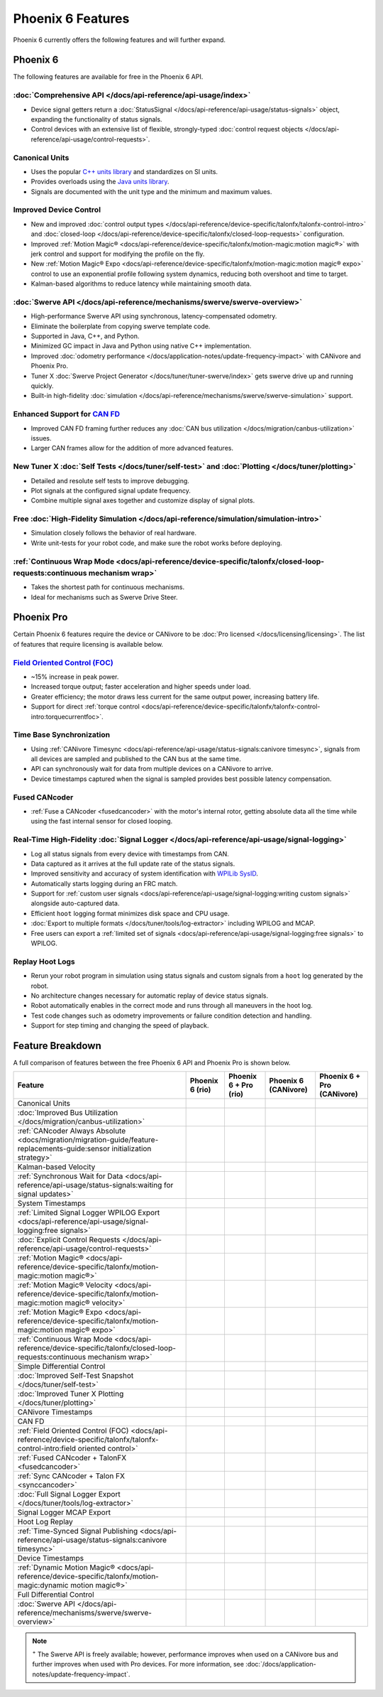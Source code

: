Phoenix 6 Features
==================

Phoenix 6 currently offers the following features and will further expand.

Phoenix 6
---------

The following features are available for free in the Phoenix 6 API.

:doc:`Comprehensive API </docs/api-reference/api-usage/index>`
^^^^^^^^^^^^^^^^^^^^^^^^^^^^^^^^^^^^^^^^^^^^^^^^^^^^^^^^^^^^^^

- Device signal getters return a :doc:`StatusSignal </docs/api-reference/api-usage/status-signals>` object, expanding the functionality of status signals.
- Control devices with an extensive list of flexible, strongly-typed :doc:`control request objects </docs/api-reference/api-usage/control-requests>`.

Canonical Units
^^^^^^^^^^^^^^^

- Uses the popular `C++ units library <https://github.com/nholthaus/units>`__ and standardizes on SI units.
- Provides overloads using the `Java units library <https://docs.wpilib.org/en/latest/docs/software/basic-programming/java-units.html>`__.
- Signals are documented with the unit type and the minimum and maximum values.

Improved Device Control
^^^^^^^^^^^^^^^^^^^^^^^

- New and improved :doc:`control output types </docs/api-reference/device-specific/talonfx/talonfx-control-intro>` and :doc:`closed-loop </docs/api-reference/device-specific/talonfx/closed-loop-requests>` configuration.
- Improved :ref:`Motion Magic® <docs/api-reference/device-specific/talonfx/motion-magic:motion magic®>` with jerk control and support for modifying the profile on the fly.
- New :ref:`Motion Magic® Expo <docs/api-reference/device-specific/talonfx/motion-magic:motion magic® expo>` control to use an exponential profile following system dynamics, reducing both overshoot and time to target.
- Kalman-based algorithms to reduce latency while maintaining smooth data.

:doc:`Swerve API </docs/api-reference/mechanisms/swerve/swerve-overview>`
^^^^^^^^^^^^^^^^^^^^^^^^^^^^^^^^^^^^^^^^^^^^^^^^^^^^^^^^^^^^^^^^^^^^^^^^^

- High-performance Swerve API using synchronous, latency-compensated odometry.
- Eliminate the boilerplate from copying swerve template code.
- Supported in Java, C++, and Python.
- Minimized GC impact in Java and Python using native C++ implementation.
- Improved :doc:`odometry performance </docs/application-notes/update-frequency-impact>` with CANivore and Phoenix Pro.
- Tuner X :doc:`Swerve Project Generator </docs/tuner/tuner-swerve/index>` gets swerve drive up and running quickly.
- Built-in high-fidelity :doc:`simulation </docs/api-reference/mechanisms/swerve/swerve-simulation>` support.

Enhanced Support for `CAN FD <https://store.ctr-electronics.com/can-fd/>`__
^^^^^^^^^^^^^^^^^^^^^^^^^^^^^^^^^^^^^^^^^^^^^^^^^^^^^^^^^^^^^^^^^^^^^^^^^^^

- Improved CAN FD framing further reduces any :doc:`CAN bus utilization </docs/migration/canbus-utilization>` issues.
- Larger CAN frames allow for the addition of more advanced features.

New Tuner X :doc:`Self Tests </docs/tuner/self-test>` and :doc:`Plotting </docs/tuner/plotting>`
^^^^^^^^^^^^^^^^^^^^^^^^^^^^^^^^^^^^^^^^^^^^^^^^^^^^^^^^^^^^^^^^^^^^^^^^^^^^^^^^^^^^^^^^^^^^^^^^

- Detailed and resolute self tests to improve debugging.
- Plot signals at the configured signal update frequency.
- Combine multiple signal axes together and customize display of signal plots.

Free :doc:`High-Fidelity Simulation </docs/api-reference/simulation/simulation-intro>`
^^^^^^^^^^^^^^^^^^^^^^^^^^^^^^^^^^^^^^^^^^^^^^^^^^^^^^^^^^^^^^^^^^^^^^^^^^^^^^^^^^^^^^

- Simulation closely follows the behavior of real hardware.
- Write unit-tests for your robot code, and make sure the robot works before deploying.

:ref:`Continuous Wrap Mode <docs/api-reference/device-specific/talonfx/closed-loop-requests:continuous mechanism wrap>`
^^^^^^^^^^^^^^^^^^^^^^^^^^^^^^^^^^^^^^^^^^^^^^^^^^^^^^^^^^^^^^^^^^^^^^^^^^^^^^^^^^^^^^^^^^^^^^^^^^^^^^^^^^^^^^^^^^^^^^^

- Takes the shortest path for continuous mechanisms.
- Ideal for mechanisms such as Swerve Drive Steer.

Phoenix Pro
-----------

Certain Phoenix 6 features require the device or CANivore to be :doc:`Pro licensed </docs/licensing/licensing>`. The list of features that require licensing is available below.

`Field Oriented Control (FOC) <https://en.wikipedia.org/wiki/Vector_control_(motor)>`__
^^^^^^^^^^^^^^^^^^^^^^^^^^^^^^^^^^^^^^^^^^^^^^^^^^^^^^^^^^^^^^^^^^^^^^^^^^^^^^^^^^^^^^^

- ~15% increase in peak power.
- Increased torque output; faster acceleration and higher speeds under load.
- Greater efficiency; the motor draws less current for the same output power, increasing battery life.
- Support for direct :ref:`torque control <docs/api-reference/device-specific/talonfx/talonfx-control-intro:torquecurrentfoc>`.

Time Base Synchronization
^^^^^^^^^^^^^^^^^^^^^^^^^

- Using :ref:`CANivore Timesync <docs/api-reference/api-usage/status-signals:canivore timesync>`, signals from all devices are sampled and published to the CAN bus at the same time.
- API can synchronously wait for data from multiple devices on a CANivore to arrive.
- Device timestamps captured when the signal is sampled provides best possible latency compensation.

Fused CANcoder
^^^^^^^^^^^^^^

- :ref:`Fuse a CANcoder <fusedcancoder>` with the motor's internal rotor, getting absolute data all the time while using the fast internal sensor for closed looping.

Real-Time High-Fidelity :doc:`Signal Logger </docs/api-reference/api-usage/signal-logging>`
^^^^^^^^^^^^^^^^^^^^^^^^^^^^^^^^^^^^^^^^^^^^^^^^^^^^^^^^^^^^^^^^^^^^^^^^^^^^^^^^^^^^^^^^^^^

- Log all status signals from every device with timestamps from CAN.
- Data captured as it arrives at the full update rate of the status signals.
- Improved sensitivity and accuracy of system identification with `WPILib SysID <https://docs.wpilib.org/en/stable/docs/software/pathplanning/system-identification/introduction.html>`__.
- Automatically starts logging during an FRC match.
- Support for :ref:`custom user signals <docs/api-reference/api-usage/signal-logging:writing custom signals>` alongside auto-captured data.
- Efficient ``hoot`` logging format minimizes disk space and CPU usage.
- :doc:`Export to multiple formats </docs/tuner/tools/log-extractor>` including WPILOG and MCAP.
- Free users can export a :ref:`limited set of signals <docs/api-reference/api-usage/signal-logging:free signals>` to WPILOG.

Replay Hoot Logs
^^^^^^^^^^^^^^^^

- Rerun your robot program in simulation using status signals and custom signals from a ``hoot`` log generated by the robot.
- No architecture changes necessary for automatic replay of device status signals.
- Robot automatically enables in the correct mode and runs through all maneuvers in the hoot log.
- Test code changes such as odometry improvements or failure condition detection and handling.
- Support for step timing and changing the speed of playback.

Feature Breakdown
------------------

A full comparison of features between the free Phoenix 6 API and Phoenix Pro is shown below.

+-------------------------------------------------------------------------------------------------------------------------------+-----------------+-----------------------+----------------------+----------------------------+
| Feature                                                                                                                       | Phoenix 6 (rio) | Phoenix 6 + Pro (rio) | Phoenix 6 (CANivore) | Phoenix 6 + Pro (CANivore) |
+===============================================================================================================================+=================+=======================+======================+============================+
| Canonical Units                                                                                                               | .. centered:: x | .. centered:: x       | .. centered:: x      | .. centered:: x            |
+-------------------------------------------------------------------------------------------------------------------------------+-----------------+-----------------------+----------------------+----------------------------+
| :doc:`Improved Bus Utilization </docs/migration/canbus-utilization>`                                                          | .. centered:: x | .. centered:: x       | .. centered:: x      | .. centered:: x            |
+-------------------------------------------------------------------------------------------------------------------------------+-----------------+-----------------------+----------------------+----------------------------+
| :ref:`CANcoder Always Absolute <docs/migration/migration-guide/feature-replacements-guide:sensor initialization strategy>`    | .. centered:: x | .. centered:: x       | .. centered:: x      | .. centered:: x            |
+-------------------------------------------------------------------------------------------------------------------------------+-----------------+-----------------------+----------------------+----------------------------+
| Kalman-based Velocity                                                                                                         | .. centered:: x | .. centered:: x       | .. centered:: x      | .. centered:: x            |
+-------------------------------------------------------------------------------------------------------------------------------+-----------------+-----------------------+----------------------+----------------------------+
| :ref:`Synchronous Wait for Data <docs/api-reference/api-usage/status-signals:waiting for signal updates>`                     | .. centered:: x | .. centered:: x       | .. centered:: x      | .. centered:: x            |
+-------------------------------------------------------------------------------------------------------------------------------+-----------------+-----------------------+----------------------+----------------------------+
| System Timestamps                                                                                                             | .. centered:: x | .. centered:: x       | .. centered:: x      | .. centered:: x            |
+-------------------------------------------------------------------------------------------------------------------------------+-----------------+-----------------------+----------------------+----------------------------+
| :ref:`Limited Signal Logger WPILOG Export <docs/api-reference/api-usage/signal-logging:free signals>`                         | .. centered:: x | .. centered:: x       | .. centered:: x      | .. centered:: x            |
+-------------------------------------------------------------------------------------------------------------------------------+-----------------+-----------------------+----------------------+----------------------------+
| :doc:`Explicit Control Requests </docs/api-reference/api-usage/control-requests>`                                             | .. centered:: x | .. centered:: x       | .. centered:: x      | .. centered:: x            |
+-------------------------------------------------------------------------------------------------------------------------------+-----------------+-----------------------+----------------------+----------------------------+
| :ref:`Motion Magic® <docs/api-reference/device-specific/talonfx/motion-magic:motion magic®>`                                  | .. centered:: x | .. centered:: x       | .. centered:: x      | .. centered:: x            |
+-------------------------------------------------------------------------------------------------------------------------------+-----------------+-----------------------+----------------------+----------------------------+
| :ref:`Motion Magic® Velocity <docs/api-reference/device-specific/talonfx/motion-magic:motion magic® velocity>`                | .. centered:: x | .. centered:: x       | .. centered:: x      | .. centered:: x            |
+-------------------------------------------------------------------------------------------------------------------------------+-----------------+-----------------------+----------------------+----------------------------+
| :ref:`Motion Magic® Expo <docs/api-reference/device-specific/talonfx/motion-magic:motion magic® expo>`                        | .. centered:: x | .. centered:: x       | .. centered:: x      | .. centered:: x            |
+-------------------------------------------------------------------------------------------------------------------------------+-----------------+-----------------------+----------------------+----------------------------+
| :ref:`Continuous Wrap Mode <docs/api-reference/device-specific/talonfx/closed-loop-requests:continuous mechanism wrap>`       | .. centered:: x | .. centered:: x       | .. centered:: x      | .. centered:: x            |
+-------------------------------------------------------------------------------------------------------------------------------+-----------------+-----------------------+----------------------+----------------------------+
| Simple Differential Control                                                                                                   | .. centered:: x | .. centered:: x       | .. centered:: x      | .. centered:: x            |
+-------------------------------------------------------------------------------------------------------------------------------+-----------------+-----------------------+----------------------+----------------------------+
| :doc:`Improved Self-Test Snapshot </docs/tuner/self-test>`                                                                    | .. centered:: x | .. centered:: x       | .. centered:: x      | .. centered:: x            |
+-------------------------------------------------------------------------------------------------------------------------------+-----------------+-----------------------+----------------------+----------------------------+
| :doc:`Improved Tuner X Plotting </docs/tuner/plotting>`                                                                       | .. centered:: x | .. centered:: x       | .. centered:: x      | .. centered:: x            |
+-------------------------------------------------------------------------------------------------------------------------------+-----------------+-----------------------+----------------------+----------------------------+
| CANivore Timestamps                                                                                                           |                 |                       | .. centered:: x      | .. centered:: x            |
+-------------------------------------------------------------------------------------------------------------------------------+-----------------+-----------------------+----------------------+----------------------------+
| CAN FD                                                                                                                        |                 |                       | .. centered:: x      | .. centered:: x            |
+-------------------------------------------------------------------------------------------------------------------------------+-----------------+-----------------------+----------------------+----------------------------+
| :ref:`Field Oriented Control (FOC) <docs/api-reference/device-specific/talonfx/talonfx-control-intro:field oriented control>` |                 | .. centered:: x       |                      | .. centered:: x            |
+-------------------------------------------------------------------------------------------------------------------------------+-----------------+-----------------------+----------------------+----------------------------+
| :ref:`Fused CANcoder + TalonFX <fusedcancoder>`                                                                               |                 | .. centered:: x       |                      | .. centered:: x            |
+-------------------------------------------------------------------------------------------------------------------------------+-----------------+-----------------------+----------------------+----------------------------+
| :ref:`Sync CANcoder + Talon FX <synccancoder>`                                                                                |                 | .. centered:: x       |                      | .. centered:: x            |
+-------------------------------------------------------------------------------------------------------------------------------+-----------------+-----------------------+----------------------+----------------------------+
| :doc:`Full Signal Logger Export </docs/tuner/tools/log-extractor>`                                                            |                 | .. centered:: x       |                      | .. centered:: x            |
+-------------------------------------------------------------------------------------------------------------------------------+-----------------+-----------------------+----------------------+----------------------------+
| Signal Logger MCAP Export                                                                                                     |                 | .. centered:: x       |                      | .. centered:: x            |
+-------------------------------------------------------------------------------------------------------------------------------+-----------------+-----------------------+----------------------+----------------------------+
| Hoot Log Replay                                                                                                               |                 | .. centered:: x       |                      | .. centered:: x            |
+-------------------------------------------------------------------------------------------------------------------------------+-----------------+-----------------------+----------------------+----------------------------+
| :ref:`Time-Synced Signal Publishing <docs/api-reference/api-usage/status-signals:canivore timesync>`                          |                 |                       |                      | .. centered:: x            |
+-------------------------------------------------------------------------------------------------------------------------------+-----------------+-----------------------+----------------------+----------------------------+
| Device Timestamps                                                                                                             |                 |                       |                      | .. centered:: x            |
+-------------------------------------------------------------------------------------------------------------------------------+-----------------+-----------------------+----------------------+----------------------------+
| :ref:`Dynamic Motion Magic® <docs/api-reference/device-specific/talonfx/motion-magic:dynamic motion magic®>`                  |                 |                       |                      | .. centered:: x            |
+-------------------------------------------------------------------------------------------------------------------------------+-----------------+-----------------------+----------------------+----------------------------+
| Full Differential Control                                                                                                     |                 |                       |                      | .. centered:: x            |
+-------------------------------------------------------------------------------------------------------------------------------+-----------------+-----------------------+----------------------+----------------------------+
| :doc:`Swerve API </docs/api-reference/mechanisms/swerve/swerve-overview>`                                                     | .. centered:: + | .. centered:: ++      | .. centered:: ++     | .. centered:: +++          |
+-------------------------------------------------------------------------------------------------------------------------------+-----------------+-----------------------+----------------------+----------------------------+

.. note:: :sup:`+` The Swerve API is freely available; however, performance improves when used on a CANivore bus and further improves when used with Pro devices. For more information, see :doc:`/docs/application-notes/update-frequency-impact`.
